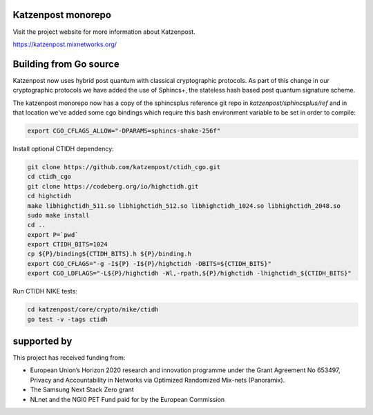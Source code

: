.. image:: https://github.com/katzenpost/katzenpost/actions/workflows/go.yml/badge.svg?branch=test_add_ci
  :target: https://github.com/katzenpost/katzenpost/actions

.. image:: https://godoc.org/github.com/katzenpost/katzenpost/core?status.svg
  :target: https://godoc.org/github.com/katzenpost/katzenpost/core

Katzenpost monorepo
===================

Visit the project website for more information about Katzenpost.

https://katzenpost.mixnetworks.org/


Building from Go source
=======================

Katzenpost now uses hybrid post quantum with classical cryptographic
protocols. As part of this change in our cryptographic protocols we
have added the use of Sphincs+, the stateless hash based post quantum
signature scheme.

The katzenpost monorepo now has a copy of the sphincsplus reference
git repo in `katzenpost/sphincsplus/ref` and in that location we've
added some cgo bindings which require this bash environment variable
to be set in order to compile:

.. code-block:: bash

  export CGO_CFLAGS_ALLOW="-DPARAMS=sphincs-shake-256f"


Install optional CTIDH dependency:

.. code-block:: bash

		git clone https://github.com/katzenpost/ctidh_cgo.git
		cd ctidh_cgo
		git clone https://codeberg.org/io/highctidh.git
		cd highctidh
		make libhighctidh_511.so libhighctidh_512.so libhighctidh_1024.so libhighctidh_2048.so
		sudo make install
		cd ..
		export P=`pwd`
		export CTIDH_BITS=1024
		cp ${P}/binding${CTIDH_BITS}.h ${P}/binding.h
		export CGO_CFLAGS="-g -I${P} -I${P}/highctidh -DBITS=${CTIDH_BITS}"
		export CGO_LDFLAGS="-L${P}/highctidh -Wl,-rpath,${P}/highctidh -lhighctidh_${CTIDH_BITS}"


Run CTIDH NIKE tests:

.. code-block:: bash

		cd katzenpost/core/crypto/nike/ctidh
		go test -v -tags ctidh


supported by
============

.. image:: https://katzenpost.mixnetworks.org/_static/images/eu-flag-tiny.jpg

This project has received funding from:

* European Union’s Horizon 2020 research and innovation programme under the Grant Agreement No 653497, Privacy and Accountability in Networks via Optimized Randomized Mix-nets (Panoramix).
* The Samsung Next Stack Zero grant
* NLnet and the NGI0 PET Fund paid for by the European Commission
